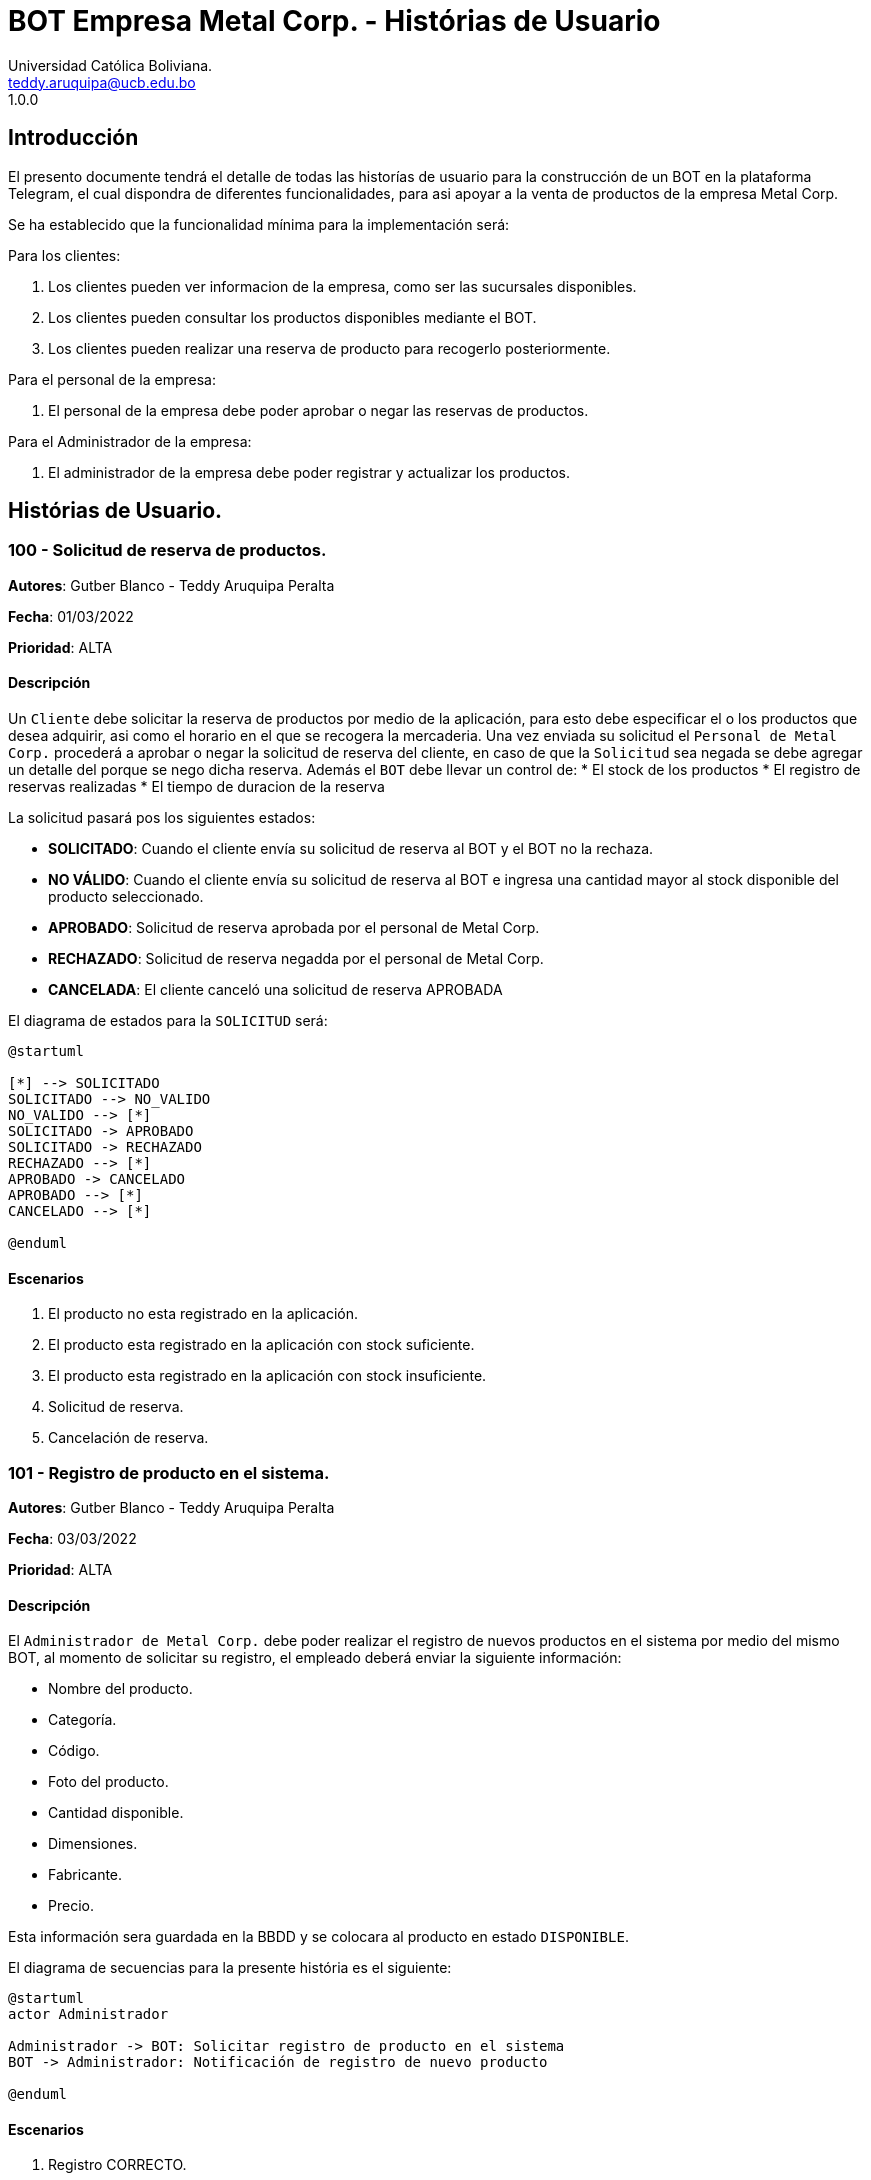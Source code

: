 = {product} - Histórias de Usuario
Universidad Católica Boliviana. <teddy.aruquipa@ucb.edu.bo>
1.0.0
:product: BOT Empresa Metal Corp.

## Introducción
El presento documente tendrá el detalle de todas las historías de usuario para la construcción de un BOT en la plataforma
Telegram, el cual dispondra de diferentes funcionalidades, para asi apoyar a la venta de productos de la empresa Metal Corp.

Se ha establecido que la funcionalidad mínima para la implementación será:

Para los clientes:

 1. Los clientes pueden ver informacion de la empresa, como ser las sucursales disponibles.
 2. Los clientes pueden consultar los productos disponibles mediante el BOT.
 3. Los clientes pueden realizar una reserva de producto para recogerlo posteriormente.

Para el personal de la empresa:

 1. El personal de la empresa debe poder aprobar o negar las reservas de productos.

Para el Administrador de la empresa:

 1. El administrador de la empresa debe poder registrar y actualizar los productos.

## Histórias de Usuario.

### 100 - Solicitud de reserva de productos.

*Autores*: Gutber Blanco - Teddy Aruquipa Peralta

*Fecha*: 01/03/2022

*Prioridad*: ALTA

#### Descripción
Un `Cliente` debe solicitar la reserva de productos por medio de la aplicación, para esto debe especificar el o los productos que desea adquirir, asi como el horario en el que se recogera la mercaderia. Una vez enviada su solicitud el `Personal de Metal Corp.` procederá a aprobar o negar la solicitud de reserva del cliente, en caso de que la `Solicitud` sea negada se debe agregar un detalle del porque se nego dicha reserva. Además el `BOT` debe llevar un control de:
 * El stock de los productos
 * El registro de reservas realizadas
 * El tiempo de duracion de la reserva

La solicitud pasará pos los siguientes estados:

  * *SOLICITADO*: Cuando el cliente envía su solicitud de reserva al BOT y el BOT no la rechaza.
  * *NO VÁLIDO*: Cuando el cliente envía su solicitud de reserva al BOT e ingresa una cantidad mayor al stock disponible del producto seleccionado.
  * *APROBADO*: Solicitud de reserva aprobada por el personal de Metal Corp.
  * *RECHAZADO*: Solicitud de reserva negadda por el personal de Metal Corp.
  * *CANCELADA*: El cliente canceló una solicitud de reserva APROBADA

El diagrama de estados para la `SOLICITUD` será:

[plantuml, format="png", id="estados-solicitud"]
....
@startuml

[*] --> SOLICITADO
SOLICITADO --> NO_VALIDO
NO_VALIDO --> [*]
SOLICITADO -> APROBADO
SOLICITADO -> RECHAZADO
RECHAZADO --> [*]
APROBADO -> CANCELADO
APROBADO --> [*]
CANCELADO --> [*]

@enduml
....

#### Escenarios
1. El producto no esta registrado en la aplicación.
2. El producto esta registrado en la aplicación con stock suficiente.
3. El producto esta registrado en la aplicación con stock insuficiente.
4. Solicitud de reserva.
5. Cancelación de reserva.

### 101 - Registro de producto en el sistema.

*Autores*: Gutber Blanco - Teddy Aruquipa Peralta

*Fecha*: 03/03/2022

*Prioridad*: ALTA

#### Descripción

El `Administrador de Metal Corp.` debe poder realizar el registro de nuevos productos en el sistema por medio del mismo BOT, al momento de solicitar su registro, el empleado deberá enviar la siguiente información:

 * Nombre del producto.
 * Categoría.
 * Código.
 * Foto del producto.
 * Cantidad disponible.
 * Dimensiones.
 * Fabricante.
 * Precio.

Esta información sera guardada en la BBDD y se colocara al producto en estado `DISPONIBLE`.

El diagrama de secuencias para la presente história es el siguiente:

[plantuml, format="png", id="estados-solicitud"]
....
@startuml
actor Administrador 

Administrador -> BOT: Solicitar registro de producto en el sistema
BOT -> Administrador: Notificación de registro de nuevo producto

@enduml
....

#### Escenarios
1. Registro CORRECTO.
2. Registro INCORRECTO.
3. Validación de datos ingresados por el administrador.

#### Casos de Prueba

*101.1.1 Validación de parámetros* 
Descripción: Al momento de registrarse el nuevo producto, los siguientes campos son obligatorios: Nombre del producto, categoría,código, foto del producto, cantidad disponible, fabricante y precio.

En caso de que el `Administrador no ingrese uno de estos valores` no se debe proceder a registrar el producto.

Pasos:

 1. El `Administrador` envía el comando `/registrar`
    - Datos: comando `/registrar`
    - Resultado: El BOT pregunta por el nombre del producto
 2. El `Administrador` coloca un espacio en blanco
    - Datos: Coloca `un espacion en blanco`
    - Resultado: El BOT pide nuevamente el nombre del producto porque no puede ser espacios en blanco.
 3. El `Administrador` coloca carácteres no convencionales como emojis.
    - Datos: Coloca `Pintura-Roja🎨`
    - Resultado: El BOT le indica que no puede colocar caracteres especiales.

